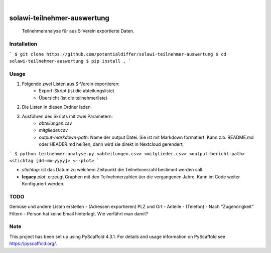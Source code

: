 .. These are examples of badges you might want to add to your README:
   please update the URLs accordingly

    .. image:: https://api.cirrus-ci.com/github/<USER>/solawi-teilnehmer-auswertung.svg?branch=main
        :alt: Built Status
        :target: https://cirrus-ci.com/github/<USER>/solawi-teilnehmer-auswertung
    .. image:: https://readthedocs.org/projects/solawi-teilnehmer-auswertung/badge/?version=latest
        :alt: ReadTheDocs
        :target: https://solawi-teilnehmer-auswertung.readthedocs.io/en/stable/
    .. image:: https://img.shields.io/coveralls/github/<USER>/solawi-teilnehmer-auswertung/main.svg
        :alt: Coveralls
        :target: https://coveralls.io/r/<USER>/solawi-teilnehmer-auswertung
    .. image:: https://img.shields.io/pypi/v/solawi-teilnehmer-auswertung.svg
        :alt: PyPI-Server
        :target: https://pypi.org/project/solawi-teilnehmer-auswertung/
    .. image:: https://img.shields.io/conda/vn/conda-forge/solawi-teilnehmer-auswertung.svg
        :alt: Conda-Forge
        :target: https://anaconda.org/conda-forge/solawi-teilnehmer-auswertung
    .. image:: https://pepy.tech/badge/solawi-teilnehmer-auswertung/month
        :alt: Monthly Downloads
        :target: https://pepy.tech/project/solawi-teilnehmer-auswertung
    .. image:: https://img.shields.io/twitter/url/http/shields.io.svg?style=social&label=Twitter
        :alt: Twitter
        :target: https://twitter.com/solawi-teilnehmer-auswertung

.. image:: https://img.shields.io/badge/-PyScaffold-005CA0?logo=pyscaffold
    :alt: Project generated with PyScaffold
    :target: https://pyscaffold.org/

|

============================
solawi-teilnehmer-auswertung
============================

    Teilnehmeranalyse für aus S-Verein exportierte Daten.



Installation
=============

```
$ git clone https://github.com/potentialdiffer/solawi-teilnehmer-auswertung
$ cd solawi-teilnehmer-auswertung
$ pip install .
```

Usage
=====

1. Folgende zwei Listen aus S-Verein exportieren:
    - Export-Skript (ist die abteilungsliste)
    - Übersicht (ist die teilnehmerliste)
2. Die Listen in diesen Ordner laden
3. Ausführen des Skripts mit zwei Parametern:
    - `abteilungen.csv`
    - `mitglieder.csv`
    - `output-markdown-path`: Name der output Datei. Sie ist mit Markdown formatiert. Kann z.b. README.md oder HEADER.md heißen, dann wird sie direkt in Nextcloud gerendert.

```
$ python teilnehmer-analyse.py <abteilungen.csv> <mitglieder.csv> <output-bericht-path> <stichtag [dd-mm-yyyy]> <--plot>
```

- `stichtag`: ist das Datum zu welchem Zeitpunkt die Teilnehmerzahl bestimmt werden soll.
- **legacy** `plot`: erzeugt Graphen mit den Teilnehmerzahlen üer die vergangenen Jahre. Kann im Code weiter Konfiguriert werden.

TODO
====

Gemüse und andere Listen erstellen
- (Adressen exportieren) PLZ und Ort
- Anteile
- (Telefon)
- Nach "Zugehörigkeit" Filtern
- Person hat keine Email hinterlegt. Wie verfährt man damit?


.. _pyscaffold-notes:

Note
====

This project has been set up using PyScaffold 4.3.1. For details and usage
information on PyScaffold see https://pyscaffold.org/.
